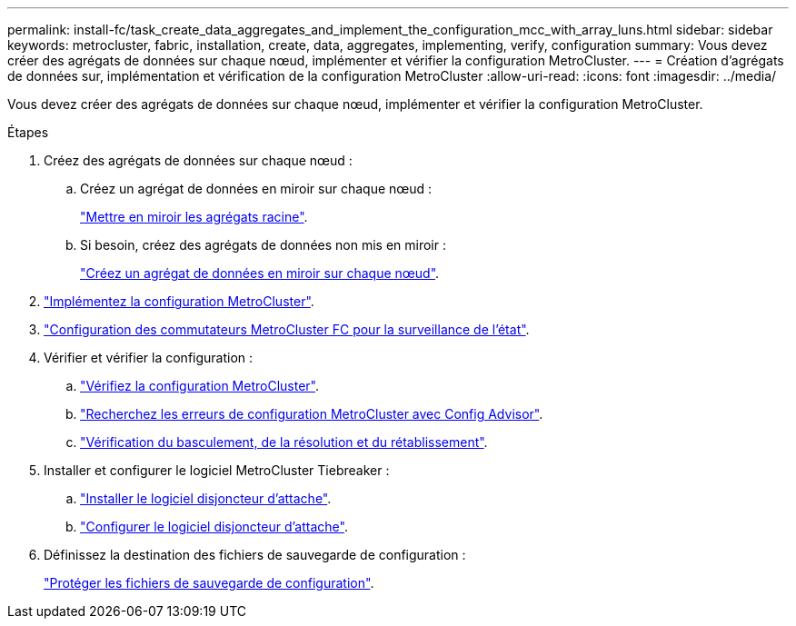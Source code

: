 ---
permalink: install-fc/task_create_data_aggregates_and_implement_the_configuration_mcc_with_array_luns.html 
sidebar: sidebar 
keywords: metrocluster, fabric, installation, create, data, aggregates, implementing, verify, configuration 
summary: Vous devez créer des agrégats de données sur chaque nœud, implémenter et vérifier la configuration MetroCluster. 
---
= Création d'agrégats de données sur, implémentation et vérification de la configuration MetroCluster
:allow-uri-read: 
:icons: font
:imagesdir: ../media/


[role="lead"]
Vous devez créer des agrégats de données sur chaque nœud, implémenter et vérifier la configuration MetroCluster.

.Étapes
. Créez des agrégats de données sur chaque nœud :
+
.. Créez un agrégat de données en miroir sur chaque nœud :
+
link:task_mirror_the_root_aggregates_mcc_with_array_luns.html["Mettre en miroir les agrégats racine"].

.. Si besoin, créez des agrégats de données non mis en miroir :
+
link:concept_configure_the_mcc_software_in_ontap.html#creating-a-mirrored-data-aggregate-on-each-node["Créez un agrégat de données en miroir sur chaque nœud"].



. link:concept_configure_the_mcc_software_in_ontap.html#implementing-the-metrocluster-configuration["Implémentez la configuration MetroCluster"].
. link:concept_configure_the_mcc_software_in_ontap.html#configuring-metrocluster-components-for-health-monitoring["Configuration des commutateurs MetroCluster FC pour la surveillance de l'état"].
. Vérifier et vérifier la configuration :
+
.. link:concept_configure_the_mcc_software_in_ontap.html#checking-the-metrocluster-configuration["Vérifiez la configuration MetroCluster"].
.. link:concept_configure_the_mcc_software_in_ontap.html#checking-for-metrocluster-configuration-errors-with-config-advisor["Recherchez les erreurs de configuration MetroCluster avec Config Advisor"].
.. link:concept_configure_the_mcc_software_in_ontap.html#verifying-switchover-healing-and-switchback["Vérification du basculement, de la résolution et du rétablissement"].


. Installer et configurer le logiciel MetroCluster Tiebreaker :
+
.. link:../tiebreaker/task_install_the_tiebreaker_software.html["Installer le logiciel disjoncteur d'attache"].
.. link:../tiebreaker/concept_configuring_the_tiebreaker_software.html["Configurer le logiciel disjoncteur d'attache"].


. Définissez la destination des fichiers de sauvegarde de configuration :
+
link:concept_configure_the_mcc_software_in_ontap.html#protecting-configuration-backup-files["Protéger les fichiers de sauvegarde de configuration"].


